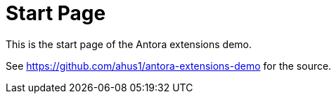 = Start Page

This is the start page of the Antora extensions demo.

See https://github.com/ahus1/antora-extensions-demo for the source.
